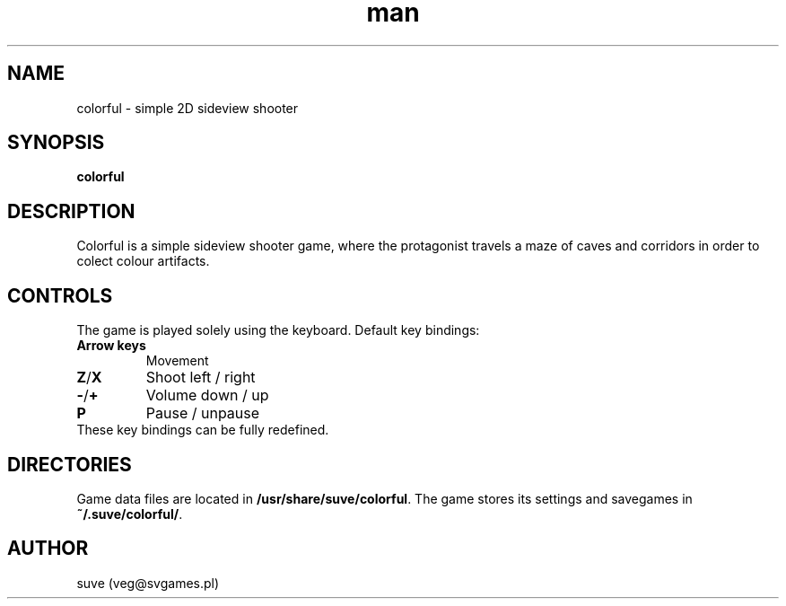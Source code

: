 .\" Manpage for colorful
.\" Contact veg@svgames.pl to correct errors or typos.
.TH man 6 "2014-03-16" "1.2" "Games Manual"
.SH NAME
colorful - simple 2D sideview shooter
.SH SYNOPSIS
\fBcolorful\fR
.SH DESCRIPTION
Colorful is a simple sideview shooter game, where the protagonist 
travels a maze of caves and corridors in order to colect colour artifacts.
.SH CONTROLS
The game is played solely using the keyboard. Default key bindings:
.TP
\fBArrow keys\fR
Movement
.TP
\fBZ\fR/\fBX\fR
Shoot left / right
.TP
\fB\-\fR/\fB+\fR
Volume down / up
.TP
\fBP\fR
Pause / unpause
.TP
These key bindings can be fully redefined.
.SH DIRECTORIES
Game data files are located in \fB/usr/share/suve/colorful\fR. 
The game stores its settings and savegames in \fB~/.suve/colorful/\fR.
.SH AUTHOR
suve (veg@svgames.pl)
